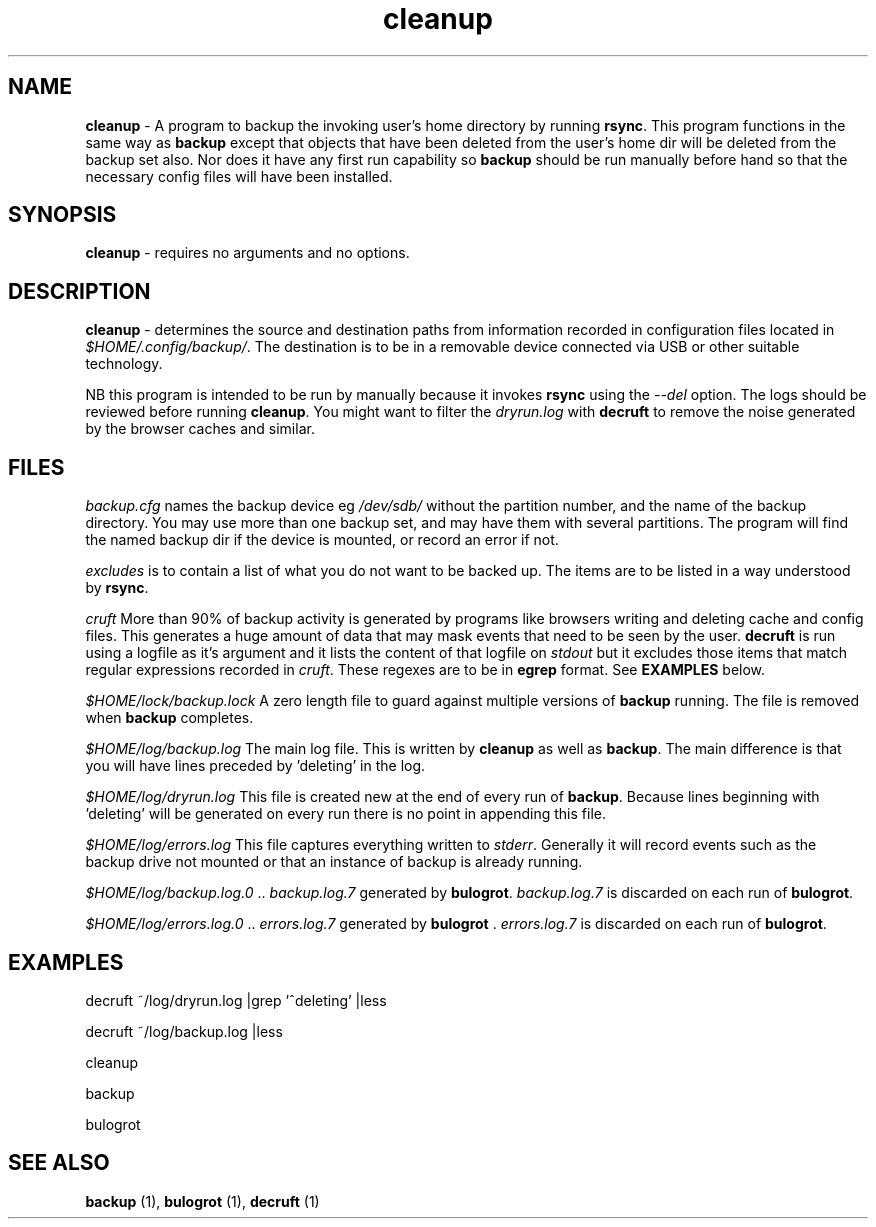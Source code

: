 .TH "cleanup" 1 "2015-01-15" "Robert L Parker rlp1938@gmail.com"


.SH NAME

.P
\fBcleanup\fR \- A program to backup the invoking user's home directory by
running \fBrsync\fR. This program functions in the same way as \fBbackup\fR
except that objects that have been deleted from the user's home dir will
be deleted from the backup set also. Nor does it have any first run
capability so \fBbackup\fR should be run manually before hand so that the
necessary config files will have been installed.

.SH SYNOPSIS

.P
\fBcleanup\fR \- requires no arguments and no options.

.SH DESCRIPTION

.P
\fBcleanup\fR \- determines the source and destination paths from
information recorded in configuration files located in
\fI$HOME/.config/backup/\fR. The destination is to be in a removable
device connected via USB or other suitable technology.

.P
NB this program is intended to be run by manually because it invokes
\fBrsync\fR using the \fI\-\-del\fR option. The logs should be reviewed before
running \fBcleanup\fR. You might want to filter the \fIdryrun.log\fR with
\fBdecruft\fR to remove the noise generated by the browser caches and
similar.

.SH FILES

.P
\fIbackup.cfg\fR names the backup device eg \fI/dev/sdb/\fR without the
partition number, and the name of the backup directory. You may use more
than one backup set, and may have them with several partitions. The
program will find the named backup dir if the device is mounted, or
record an error if not.

.P
\fIexcludes\fR is to contain a list of what you do not want to be backed
up. The items are to be listed in a way understood by \fBrsync\fR.

.P
\fIcruft\fR More than 90% of backup activity is generated by programs like
browsers writing and deleting cache and config files. This generates a
huge amount of data that may mask events that need to be seen by the
user. \fBdecruft\fR is run using a logfile as it's argument and it lists
the content of that logfile on \fIstdout\fR but it excludes those items that match regular expressions recorded in \fIcruft\fR. These regexes are
to be in \fBegrep\fR format. See \fBEXAMPLES\fR below.

.P
\fI$HOME/lock/backup.lock\fR A zero length file to guard against multiple
versions of \fBbackup\fR running. The file is removed when \fBbackup\fR
completes.

.P
\fI$HOME/log/backup.log\fR The main log file. This is written by
\fBcleanup\fR as well as \fBbackup\fR. The main difference is that you will
have lines preceded by 'deleting' in the log.

.P
\fI$HOME/log/dryrun.log\fR This file is created new at the end of every
run of \fBbackup\fR. Because lines beginning with 'deleting' will be
generated on every run there is no point in appending this file.

.P
\fI$HOME/log/errors.log\fR This file captures everything written to
\fIstderr\fR. Generally it will record events such as the backup drive
not mounted or that an instance of backup is already running.

.P
\fI$HOME/log/backup.log.0\fR .. \fIbackup.log.7\fR generated by \fBbulogrot\fR. \fIbackup.log.7\fR is discarded on each run of \fBbulogrot\fR.

.P
\fI$HOME/log/errors.log.0\fR .. \fIerrors.log.7\fR generated by \fBbulogrot\fR
\&. \fIerrors.log.7\fR is discarded on each run of \fBbulogrot\fR.

.SH EXAMPLES

.P
decruft ~/log/dryrun.log |grep '^deleting' |less

.P
decruft ~/log/backup.log |less

.P
cleanup

.P
backup

.P
bulogrot

.SH SEE ALSO

.P
\fBbackup\fR (1), \fBbulogrot\fR (1), \fBdecruft\fR (1)

.\" man code generated by txt2tags 2.6 (http://txt2tags.org)
.\" cmdline: txt2tags -t man cleanup.t2t
